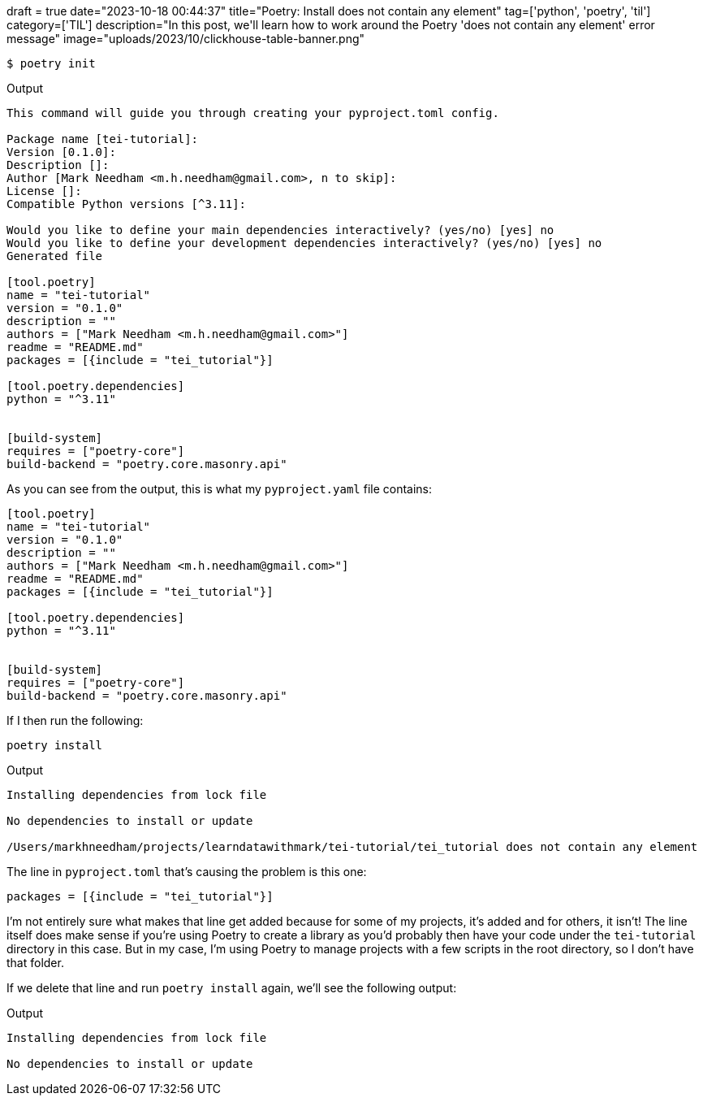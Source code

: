 +++
draft = true
date="2023-10-18 00:44:37"
title="Poetry: Install does not contain any element"
tag=['python', 'poetry', 'til']
category=['TIL']
description="In this post, we'll learn how to work around the Poetry 'does not contain any element' error message"
image="uploads/2023/10/clickhouse-table-banner.png"
+++

:icons: font



[source, bash]
----
$ poetry init
----

.Output
[source, text]
----
This command will guide you through creating your pyproject.toml config.

Package name [tei-tutorial]:
Version [0.1.0]:
Description []:
Author [Mark Needham <m.h.needham@gmail.com>, n to skip]:
License []:
Compatible Python versions [^3.11]:

Would you like to define your main dependencies interactively? (yes/no) [yes] no
Would you like to define your development dependencies interactively? (yes/no) [yes] no
Generated file

[tool.poetry]
name = "tei-tutorial"
version = "0.1.0"
description = ""
authors = ["Mark Needham <m.h.needham@gmail.com>"]
readme = "README.md"
packages = [{include = "tei_tutorial"}]

[tool.poetry.dependencies]
python = "^3.11"


[build-system]
requires = ["poetry-core"]
build-backend = "poetry.core.masonry.api"
----

As you can see from the output, this is what my `pyproject.yaml` file contains:

[source, toml]
----
[tool.poetry]
name = "tei-tutorial"
version = "0.1.0"
description = ""
authors = ["Mark Needham <m.h.needham@gmail.com>"]
readme = "README.md"
packages = [{include = "tei_tutorial"}]

[tool.poetry.dependencies]
python = "^3.11"


[build-system]
requires = ["poetry-core"]
build-backend = "poetry.core.masonry.api"
----

If I then run the following:

[source, bash]
----
poetry install
----

.Output
[source, text]
----
Installing dependencies from lock file

No dependencies to install or update

/Users/markhneedham/projects/learndatawithmark/tei-tutorial/tei_tutorial does not contain any element
----

The line in `pyproject.toml` that's causing the problem is this one:

[source, toml]
----
packages = [{include = "tei_tutorial"}]
----

I'm not entirely sure what makes that line get added because for some of my projects, it's added and for others, it isn't!
The line itself does make sense if you're using Poetry to create a library as you'd probably then have your code under the `tei-tutorial` directory in this case.
But in my case, I'm using Poetry to manage projects with a few scripts in the root directory, so I don't have that folder.

If we delete that line and run `poetry install` again, we'll see the following output:

.Output
[source, text]
----
Installing dependencies from lock file

No dependencies to install or update
----
